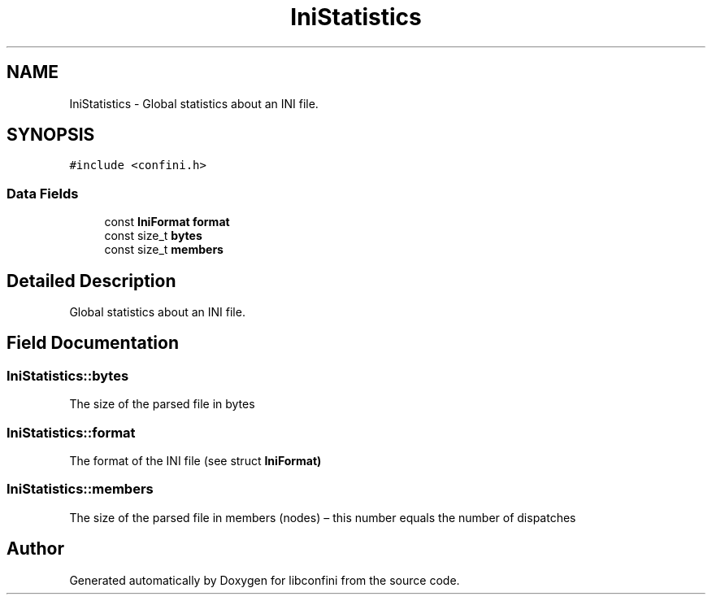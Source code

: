 .TH "IniStatistics" 3 "Sun Apr 29 2018" "libconfini" \" -*- nroff -*-
.ad l
.nh
.SH NAME
IniStatistics \- Global statistics about an INI file\&.  

.SH SYNOPSIS
.br
.PP
.PP
\fC#include <confini\&.h>\fP
.SS "Data Fields"

.in +1c
.ti -1c
.RI "const \fBIniFormat\fP \fBformat\fP"
.br
.ti -1c
.RI "const size_t \fBbytes\fP"
.br
.ti -1c
.RI "const size_t \fBmembers\fP"
.br
.in -1c
.SH "Detailed Description"
.PP 
Global statistics about an INI file\&. 
.SH "Field Documentation"
.PP 
.SS "IniStatistics::bytes"
The size of the parsed file in bytes 
.SS "IniStatistics::format"
The format of the INI file (see struct \fC\fBIniFormat\fP\fP) 
.SS "IniStatistics::members"
The size of the parsed file in members (nodes) – this number equals the number of dispatches 

.SH "Author"
.PP 
Generated automatically by Doxygen for libconfini from the source code\&.
